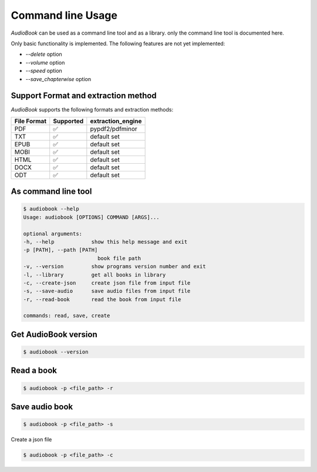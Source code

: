 Command line Usage
=========

`AudioBook` can be used as a command line tool and as a library.
only the command line tool is documented here.


Only basic functionality is implemented.  The following features are not yet implemented:

*   `--delete` option
*   `--volume` option
*   `--speed` option
*   `--save_chapterwise` option

Support Format and extraction method
------------

`AudioBook` supports the following formats and extraction methods:

=========== ================== ===============
File Format Supported          extraction_engine
=========== ================== ===============
PDF         ✅                 pypdf2/pdfminor
TXT         ✅                 default set                  
EPUB        ✅                 default set                  
MOBI        ✅                 default set                  
HTML        ✅                 default set                  
DOCX        ✅                 default set                  
ODT         ✅                 default set                  
=========== ================== ===============


As command line tool
------------

.. code-block:: bash

    $ audiobook --help
    Usage: audiobook [OPTIONS] COMMAND [ARGS]...

    optional arguments:
    -h, --help            show this help message and exit
    -p [PATH], --path [PATH]
                            book file path
    -v, --version         show programs version number and exit
    -l, --library         get all books in library
    -c, --create-json     create json file from input file
    -s, --save-audio      save audio files from input file
    -r, --read-book       read the book from input file

    commands: read, save, create

Get AudioBook version
------------

.. code-block:: bash

    $ audiobook --version


Read a book
------------

.. code-block:: bash

    $ audiobook -p <file_path> -r

Save audio book
------------

.. code-block:: bash

    $ audiobook -p <file_path> -s

Create a json file

.. code-block:: bash

    $ audiobook -p <file_path> -c
